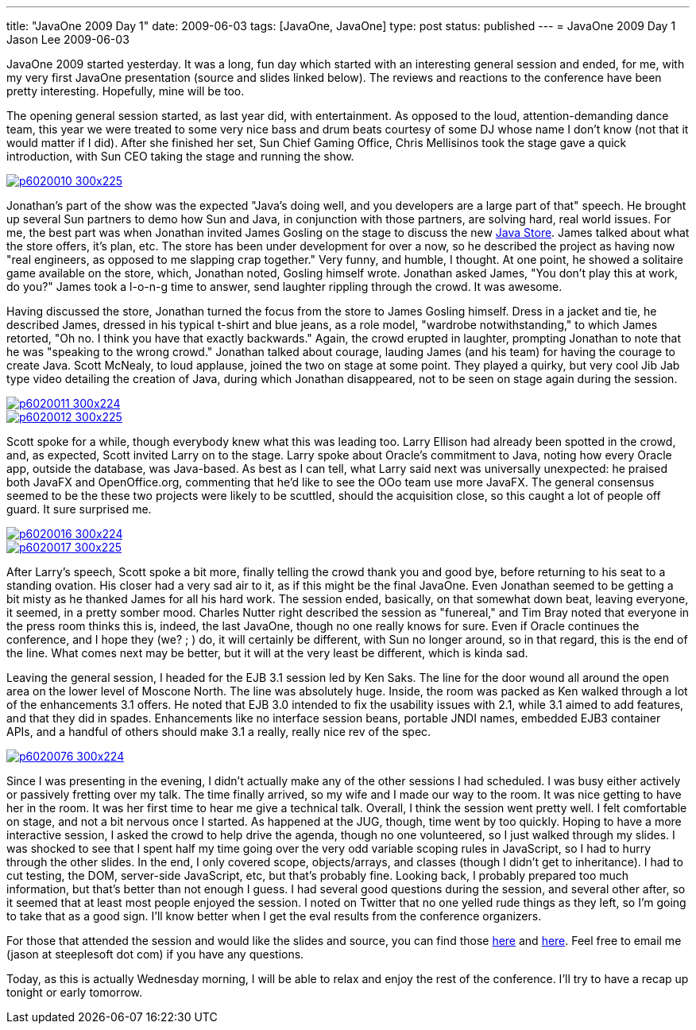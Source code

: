 ---
title: "JavaOne 2009 Day 1"
date: 2009-06-03
tags: [JavaOne, JavaOne]
type: post
status: published
---
= JavaOne 2009 Day 1
Jason Lee
2009-06-03

JavaOne 2009 started yesterday.  It was a long, fun day which started with an interesting general session and ended, for me, with my very first JavaOne presentation (source and slides linked below).  The reviews and reactions to the conference have been pretty interesting.  Hopefully, mine will be too.
// more

The opening general session started, as last year did, with entertainment.  As opposed to the loud, attention-demanding dance team, this year we were treated to some very nice bass and drum beats courtesy of some DJ whose name I don't know (not that it would matter if I did).  After she finished her set, Sun Chief Gaming Office, Chris Mellisinos took the stage gave a quick introduction, with Sun CEO taking the stage and running the show.

image::/images/2009/06/p6020010-300x225.jpg[link="/images/2009/06/p6020010.jpg" title: "'James Gosling and Jonathan Schwartz talk about the Java Store'"]

Jonathan's part of the show was the expected "Java's doing well, and you developers are a large part of that" speech.  He brought up several Sun partners to demo how Sun and Java, in conjunction with those partners, are solving hard, real world issues.  For me, the best part was when Jonathan invited James Gosling on the stage to discuss the new http://store.java.com[Java Store].  James talked about what the store offers, it's plan, etc.  The store has been under development for over a now, so he described the project as having now "real engineers, as opposed to me slapping crap together."  Very funny, and humble, I thought. At one point, he showed a solitaire game available on the store, which, Jonathan noted, Gosling himself wrote.  Jonathan asked James, "You don't play this at work, do you?"  James took a l-o-n-g time to answer, send laughter rippling through the crowd.  It was awesome.

Having discussed the store, Jonathan turned the focus from the store to James Gosling himself.  Dress in a jacket and tie, he described James, dressed in his typical t-shirt and blue jeans, as a role model, "wardrobe notwithstanding," to which James retorted, "Oh no.  I think you have that exactly backwards."  Again, the crowd erupted in laughter, prompting Jonathan to note that he was "speaking to the wrong crowd."  Jonathan talked about courage, lauding James (and his team) for having the courage to create Java.  Scott McNealy, to loud applause, joined the two on stage at some point. They played a quirky, but very cool Jib Jab type video detailing the creation of Java, during which Jonathan disappeared, not to be seen on stage again during the session.

image::/images/2009/06/p6020011-300x224.jpg[link="/images/2009/06/p6020011.jpg" title: "'James, Scott and Jonathan on stage'"]
image::/images/2009/06/p6020012-300x225.jpg[link="/images/2009/06/p6020012.jpg" title: "'James Gosling gets a Jib Jab like treatment'"]

Scott spoke for a while, though everybody knew what this was leading too.  Larry Ellison had already been spotted in the crowd, and, as expected, Scott invited Larry on to the stage.  Larry spoke about Oracle's commitment to Java, noting how every Oracle app, outside the database, was Java-based.  As best as I can tell, what Larry said next was universally unexpected:  he praised both JavaFX and OpenOffice.org, commenting that he'd like to see the OOo team use more JavaFX.  The general consensus seemed to be the these two projects were likely to be scuttled, should the acquisition close, so this caught a lot of people off guard.  It sure surprised me.

image::/images/2009/06/p6020016-300x224.jpg[link="/images/2009/06/p6020016.jpg" title: "'Larry and Scott on stage'"]

image::/images/2009/06/p6020017-300x225.jpg[link="/images/2009/06/p6020017.jpg" title: "'Scott gives Larry a Java flag'"]

After Larry's speech, Scott spoke a bit more, finally telling the crowd thank you and good bye, before returning to his seat to a standing ovation.  His closer had a very sad air to it, as if this might be the final JavaOne.  Even Jonathan seemed to be getting a bit misty as he thanked James for all his hard work.  The session ended, basically, on that somewhat down beat, leaving everyone, it seemed, in a pretty somber mood.  Charles Nutter right described the session as "funereal," and Tim Bray noted that everyone in the press room thinks this is, indeed, the last JavaOne, though no one really knows for sure.  Even if Oracle continues the conference, and I hope they (we? ; ) do, it will certainly be different, with Sun no longer around, so in that regard, this is the end of the line.  What comes next may be better, but it will at the very least be different, which is kinda sad.

Leaving the general session, I headed for the EJB 3.1 session led by Ken Saks.  The line for the door wound all around the open area on the lower level of Moscone North.  The line was absolutely huge.  Inside, the room was packed as Ken walked through a lot of the enhancements 3.1 offers.  He noted that EJB 3.0 intended to fix the usability issues with 2.1, while 3.1 aimed to add features, and that they did in spades.  Enhancements like no interface session beans, portable JNDI names, embedded EJB3 container APIs, and a handful of others should make 3.1 a really, really nice rev of the spec.

image::/images/2009/06/p6020076-300x224.jpg[link="/images/2009/06/p6020076.jpg" title: "'Me on stage in my JavaScript BOF'"]

Since I was presenting in the evening, I didn't actually make any of the other sessions I had scheduled.  I was busy either actively or passively fretting over my talk.  The time finally arrived, so my wife and I made our way to the room.  It was nice getting to have her in the room.  It was her first time to hear me give a technical talk.  Overall, I think the session went pretty well.  I felt comfortable on stage, and not a bit nervous once I started.  As happened at the JUG, though, time went by too quickly.  Hoping to have a more interactive session, I asked the crowd to help drive the agenda, though no one volunteered, so I just walked through my slides.  I was shocked to see that I spent half my time going over the very odd variable scoping rules in JavaScript, so I had to hurry through the other slides.  In the end, I only covered scope, objects/arrays, and classes (though I didn't get to inheritance).  I had to cut testing, the DOM, server-side JavaScript, etc, but that's probably fine.  Looking back, I probably prepared too much information, but that's better than not enough I guess.  I had several good questions during the session, and several other after, so it seemed that at least most people enjoyed the session.  I noted on Twitter that no one yelled rude things as they left, so I'm going to take that as a good sign.  I'll know better when I get the eval results from the conference organizers.

For those that attended the session and would like the slides and source, you can find those link:/images/2009/06/BeginningJavaScript.pdf[here] and link:/images/2009/06/BeginningJavaScript.zip[here].  Feel free to email me (jason at steeplesoft dot com) if you have any questions.

Today, as this is actually Wednesday morning, I will be able to relax and enjoy the rest of the conference.  I'll try to have a recap up tonight or early tomorrow.
